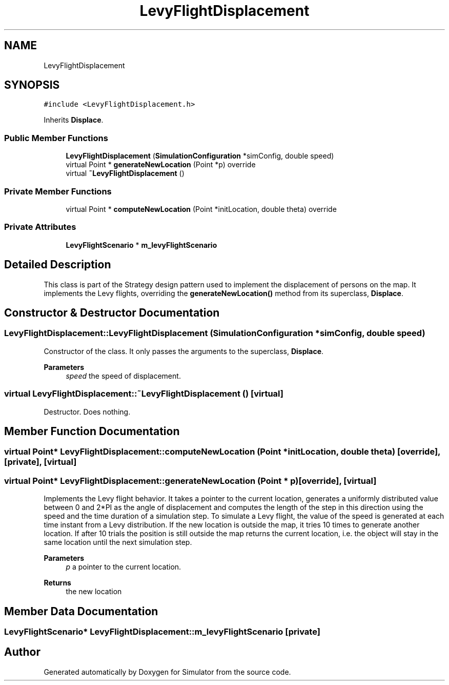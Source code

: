 .TH "LevyFlightDisplacement" 3 "Thu May 20 2021" "Simulator" \" -*- nroff -*-
.ad l
.nh
.SH NAME
LevyFlightDisplacement
.SH SYNOPSIS
.br
.PP
.PP
\fC#include <LevyFlightDisplacement\&.h>\fP
.PP
Inherits \fBDisplace\fP\&.
.SS "Public Member Functions"

.in +1c
.ti -1c
.RI "\fBLevyFlightDisplacement\fP (\fBSimulationConfiguration\fP *simConfig, double speed)"
.br
.ti -1c
.RI "virtual Point * \fBgenerateNewLocation\fP (Point *p) override"
.br
.ti -1c
.RI "virtual \fB~LevyFlightDisplacement\fP ()"
.br
.in -1c
.SS "Private Member Functions"

.in +1c
.ti -1c
.RI "virtual Point * \fBcomputeNewLocation\fP (Point *initLocation, double theta) override"
.br
.in -1c
.SS "Private Attributes"

.in +1c
.ti -1c
.RI "\fBLevyFlightScenario\fP * \fBm_levyFlightScenario\fP"
.br
.in -1c
.SH "Detailed Description"
.PP 
This class is part of the Strategy design pattern used to implement the displacement of persons on the map\&. It implements the Levy flights, overriding the \fBgenerateNewLocation()\fP method from its superclass, \fBDisplace\fP\&. 
.SH "Constructor & Destructor Documentation"
.PP 
.SS "LevyFlightDisplacement::LevyFlightDisplacement (\fBSimulationConfiguration\fP * simConfig, double speed)"
Constructor of the class\&. It only passes the arguments to the superclass, \fBDisplace\fP\&. 
.PP
\fBParameters\fP
.RS 4
\fIspeed\fP the speed of displacement\&. 
.RE
.PP

.SS "virtual LevyFlightDisplacement::~LevyFlightDisplacement ()\fC [virtual]\fP"
Destructor\&. Does nothing\&. 
.SH "Member Function Documentation"
.PP 
.SS "virtual Point* LevyFlightDisplacement::computeNewLocation (Point * initLocation, double theta)\fC [override]\fP, \fC [private]\fP, \fC [virtual]\fP"

.SS "virtual Point* LevyFlightDisplacement::generateNewLocation (Point * p)\fC [override]\fP, \fC [virtual]\fP"
Implements the Levy flight behavior\&. It takes a pointer to the current location, generates a uniformly distributed value between 0 and 2*PI as the angle of displacement and computes the length of the step in this direction using the speed and the time duration of a simulation step\&. To simulate a Levy flight, the value of the speed is generated at each time instant from a Levy distribution\&. If the new location is outside the map, it tries 10 times to generate another location\&. If after 10 trials the position is still outside the map returns the current location, i\&.e\&. the object will stay in the same location until the next simulation step\&. 
.PP
\fBParameters\fP
.RS 4
\fIp\fP a pointer to the current location\&. 
.RE
.PP
\fBReturns\fP
.RS 4
the new location 
.RE
.PP

.SH "Member Data Documentation"
.PP 
.SS "\fBLevyFlightScenario\fP* LevyFlightDisplacement::m_levyFlightScenario\fC [private]\fP"


.SH "Author"
.PP 
Generated automatically by Doxygen for Simulator from the source code\&.
